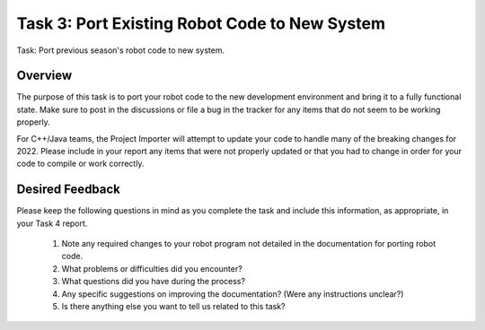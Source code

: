 Task 3: Port Existing Robot Code to New System
==============================================

Task: Port previous season's robot code to new system.

Overview
--------

The purpose of this task is to port your robot code to the new development environment and bring it to a fully functional state. Make sure to post in the discussions or file a bug in the tracker for any items that do not seem to be working properly.

For C++/Java teams, the Project Importer will attempt to update your code to handle many of the breaking changes for 2022. Please include in your report any items that were not properly updated or that you had to change in order for your code to compile or work correctly.

Desired Feedback
----------------

Please keep the following questions in mind as you complete the task and include this information, as appropriate, in your Task 4 report.

 1. Note any required changes to your robot program not detailed in the documentation for porting robot code.
 2. What problems or difficulties did you encounter?
 3. What questions did you have during the process?
 4. Any specific suggestions on improving the documentation? (Were any instructions unclear?)
 5. Is there anything else you want to tell us related to this task?
